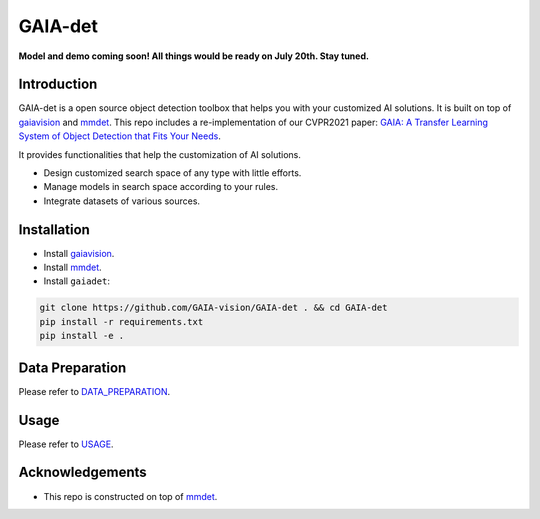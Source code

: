 GAIA-det
^^^^^^
**Model and demo coming soon! All things would be ready on July 20th. Stay tuned.**

Introduction 
------------

GAIA-det is a open source object detection toolbox that helps you with your customized AI solutions. It is built on top of gaiavision_ and mmdet_. 
This repo includes a re-implementation of our CVPR2021 paper: `GAIA: A Transfer Learning System of Object Detection that Fits Your Needs <https://arxiv.org/abs/2106.11346>`__.


.. _gaiavision: https://github.com/GAIA-vision/GAIA-cv
.. _mmdet: https://github.com/open-mmlab/mmdetection

It provides functionalities that help the customization of AI solutions.

- Design customized search space of any type with little efforts.
- Manage models in search space according to your rules.
- Integrate datasets of various sources.


Installation
------------

- Install gaiavision_.
- Install mmdet_.
- Install ``gaiadet``:

.. code-block:: bash
  
  git clone https://github.com/GAIA-vision/GAIA-det . && cd GAIA-det
  pip install -r requirements.txt
  pip install -e .



Data Preparation
----------------

Please refer to DATA_PREPARATION_.

.. _DATA_PREPARATION: https://github.com/GAIA-vision/GAIA-det/blob/master/docs/DATA_PREPARATION.rst

Usage
-----
Please refer to USAGE_.

.. _USAGE: https://github.com/GAIA-vision/GAIA-det/blob/master/docs/USAGE.rst

Acknowledgements
---------------

- This repo is constructed on top of mmdet_.




